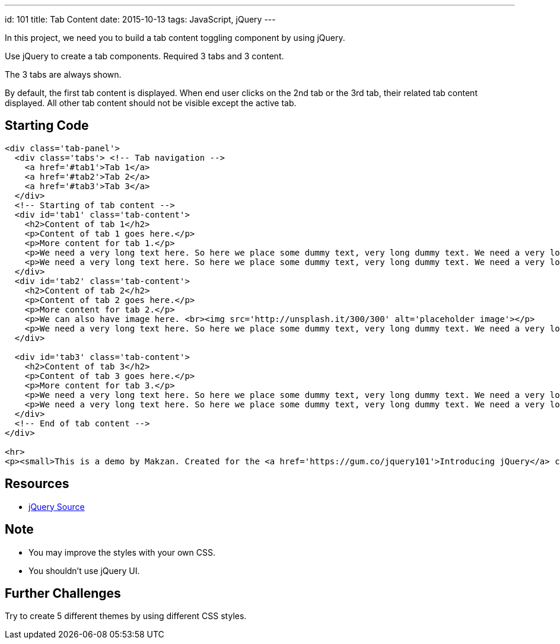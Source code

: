 ---
id: 101
title: Tab Content
date: 2015-10-13
tags: JavaScript, jQuery
---

In this project, we need you to build a tab content toggling component by using jQuery.

Use jQuery to create a tab components. Required 3 tabs and 3 content.

The 3 tabs are always shown.

By default, the first tab content is displayed. When end user clicks on the 2nd tab or the 3rd tab, their related tab content displayed. All other tab content should not be visible except the active tab.

== Starting Code

[source,html]
----
<div class='tab-panel'>
  <div class='tabs'> <!-- Tab navigation -->
    <a href='#tab1'>Tab 1</a>
    <a href='#tab2'>Tab 2</a>
    <a href='#tab3'>Tab 3</a>
  </div>
  <!-- Starting of tab content -->
  <div id='tab1' class='tab-content'>
    <h2>Content of tab 1</h2>
    <p>Content of tab 1 goes here.</p>
    <p>More content for tab 1.</p>
    <p>We need a very long text here. So here we place some dummy text, very long dummy text. We need a very long text here. So here we place some dummy text, very long dummy text. We need a very long text here. So here we place some dummy text, very long dummy text. We need a very long text here. So here we place some dummy text, very long dummy text. We need a very long text here. So here we place some dummy text, very long dummy text. We need a very long text here. So here we place some dummy text, very long dummy text. We need a very long text here. So here we place some dummy text, very long dummy text. </p>
    <p>We need a very long text here. So here we place some dummy text, very long dummy text. We need a very long text here. So here we place some dummy text, very long dummy text. We need a very long text here. So here we place some dummy text, very long dummy text. </p>
  </div>
  <div id='tab2' class='tab-content'>
    <h2>Content of tab 2</h2>
    <p>Content of tab 2 goes here.</p>
    <p>More content for tab 2.</p>
    <p>We can also have image here. <br><img src='http://unsplash.it/300/300' alt='placeholder image'></p>
    <p>We need a very long text here. So here we place some dummy text, very long dummy text. We need a very long text here. So here we place some dummy text, very long dummy text. We need a very long text here. So here we place some dummy text, very long dummy text. We need a very long text here. So here we place some dummy text, very long dummy text. We need a very long text here. So here we place some dummy text, very long dummy text. We need a very long text here. So here we place some dummy text, very long dummy text. We need a very long text here. So here we place some dummy text, very long dummy text. </p>
  </div>

  <div id='tab3' class='tab-content'>
    <h2>Content of tab 3</h2>
    <p>Content of tab 3 goes here.</p>
    <p>More content for tab 3.</p>
    <p>We need a very long text here. So here we place some dummy text, very long dummy text. We need a very long text here. So here we place some dummy text, very long dummy text. We need a very long text here. So here we place some dummy text, very long dummy text. We need a very long text here. So here we place some dummy text, very long dummy text. We need a very long text here. So here we place some dummy text, very long dummy text. We need a very long text here. So here we place some dummy text, very long dummy text. We need a very long text here. So here we place some dummy text, very long dummy text. </p>
    <p>We need a very long text here. So here we place some dummy text, very long dummy text. We need a very long text here. So here we place some dummy text, very long dummy text. We need a very long text here. So here we place some dummy text, very long dummy text. We need a very long text here. So here we place some dummy text, very long dummy text. We need a very long text here. So here we place some dummy text, very long dummy text. We need a very long text here. So here we place some dummy text, very long dummy text. We need a very long text here. So here we place some dummy text, very long dummy text. </p>
  </div>
  <!-- End of tab content -->
</div>

<hr>
<p><small>This is a demo by Makzan. Created for the <a href='https://gum.co/jquery101'>Introducing jQuery</a> course.</small></p>
----

== Resources

- http://code.jquery.com[jQuery Source]


== Note

- You may improve the styles with your own CSS.
- You shouldn’t use jQuery UI.

== Further Challenges

Try to create 5 different themes by using different CSS styles.


